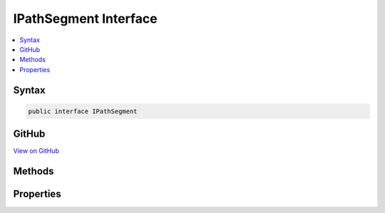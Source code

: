 

IPathSegment Interface
======================



.. contents:: 
   :local:













Syntax
------

.. code-block:: csharp

   public interface IPathSegment





GitHub
------

`View on GitHub <https://github.com/aspnet/apidocs/blob/master/aspnet/filesystem/src/Microsoft.Extensions.FileSystemGlobbing/Internal/IPathSegment.cs>`_





.. dn:interface:: Microsoft.Extensions.FileSystemGlobbing.Internal.IPathSegment

Methods
-------

.. dn:interface:: Microsoft.Extensions.FileSystemGlobbing.Internal.IPathSegment
    :noindex:
    :hidden:

    
    .. dn:method:: Microsoft.Extensions.FileSystemGlobbing.Internal.IPathSegment.Match(System.String)
    
        
        
        
        :type value: System.String
        :rtype: System.Boolean
    
        
        .. code-block:: csharp
    
           bool Match(string value)
    

Properties
----------

.. dn:interface:: Microsoft.Extensions.FileSystemGlobbing.Internal.IPathSegment
    :noindex:
    :hidden:

    
    .. dn:property:: Microsoft.Extensions.FileSystemGlobbing.Internal.IPathSegment.CanProduceStem
    
        
        :rtype: System.Boolean
    
        
        .. code-block:: csharp
    
           bool CanProduceStem { get; }
    

